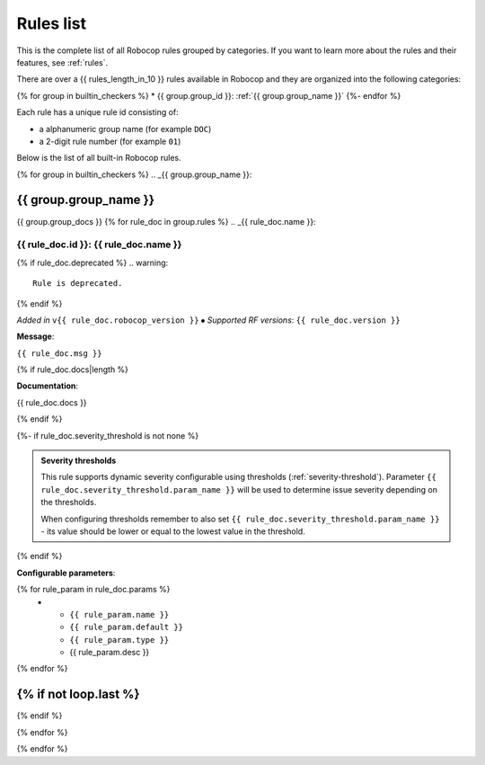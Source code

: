 .. _rules list:

**********
Rules list
**********

This is the complete list of all Robocop rules grouped by categories.
If you want to learn more about the rules and their features, see :ref:`rules`.

There are over a {{ rules_length_in_10 }} rules available in Robocop and they are organized into the following categories:

{% for group in builtin_checkers %}
* {{ group.group_id }}: :ref:`{{ group.group_name }}`
{%- endfor %}

Each rule has a unique rule id consisting of:

- a alphanumeric group name (for example ``DOC``)
- a 2-digit rule number (for example ``01``)

Below is the list of all built-in Robocop rules.

{% for group in builtin_checkers %}
.. _{{ group.group_name }}:

{{ group.group_name }}
----------------------

{{ group.group_docs }}
{% for rule_doc in group.rules %}
.. _{{ rule_doc.name }}:


{{ rule_doc.id }}: {{ rule_doc.name }}
^^^^^^^^^^^^^^^^^^^^^^^^^^^^^^^^^^^^^^^^^^^^^^^^^^^^^^^^^^^^^^^^^^^^^^^^^^^^

{% if rule_doc.deprecated %}
.. warning::

      Rule is deprecated.
{% endif %}

*Added in* ``v{{ rule_doc.robocop_version }}`` ⦁ *Supported RF versions*: ``{{ rule_doc.version }}``

**Message**:

``{{ rule_doc.msg }}``

{% if rule_doc.docs|length %}

**Documentation**:

.. highlight:: robotframework
   :force:

{{ rule_doc.docs }}

{% endif %}

{%- if rule_doc.severity_threshold is not none %}

.. admonition:: Severity thresholds
   :class: note

   This rule supports dynamic severity configurable using thresholds (:ref:`severity-threshold`).
   Parameter ``{{ rule_doc.severity_threshold.param_name }}`` will be used to determine issue severity depending on the thresholds.

   When configuring thresholds remember to also set ``{{ rule_doc.severity_threshold.param_name }}`` - its value should be lower or
   equal to the lowest value in the threshold.

{% endif %}

**Configurable parameters**:

.. list-table::
  :width: 100%
  :widths: auto
  :header-rows: 1

  * - Name
    - Default value
    - Type
    - Description
{% for rule_param in rule_doc.params %}
  * - ``{{ rule_param.name }}``
    - ``{{ rule_param.default }}``
    - ``{{ rule_param.type }}``
    - {{ rule_param.desc }}
{% endfor %}

{% if not loop.last %}
----
{% endif %}

{% endfor %}


{% endfor %}
